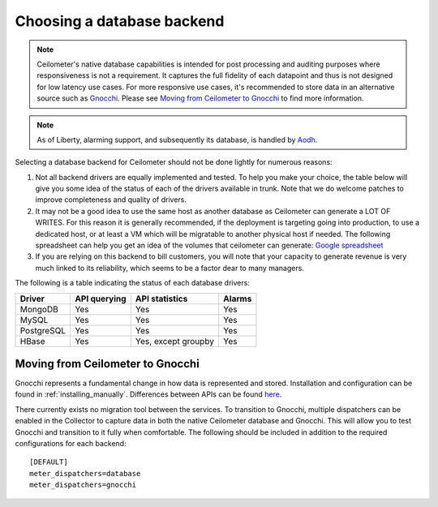 ..
      Copyright 2013 Nicolas Barcet for eNovance

      Licensed under the Apache License, Version 2.0 (the "License"); you may
      not use this file except in compliance with the License. You may obtain
      a copy of the License at

          http://www.apache.org/licenses/LICENSE-2.0

      Unless required by applicable law or agreed to in writing, software
      distributed under the License is distributed on an "AS IS" BASIS, WITHOUT
      WARRANTIES OR CONDITIONS OF ANY KIND, either express or implied. See the
      License for the specific language governing permissions and limitations
      under the License.

.. _choosing_db_backend:

============================
 Choosing a database backend
============================

.. note::

   Ceilometer's native database capabilities is intended for post processing
   and auditing purposes where responsiveness is not a requirement. It
   captures the full fidelity of each datapoint and thus is not designed
   for low latency use cases. For more responsive use cases, it's recommended
   to store data in an alternative source such as Gnocchi_. Please see
   `Moving from Ceilometer to Gnocchi`_ to find more information.

.. note::

   As of Liberty, alarming support, and subsequently its database, is handled
   by Aodh_.

.. _Aodh: http://docs.openstack.org/developer/aodh/

Selecting a database backend for Ceilometer should not be done lightly for
numerous reasons:

1. Not all backend drivers are equally implemented and tested.  To help you
   make your choice, the table below will give you some idea of the
   status of each of the drivers available in trunk.  Note that we do welcome
   patches to improve completeness and quality of drivers.

2. It may not be a good idea to use the same host as another database as
   Ceilometer can generate a LOT OF WRITES. For this reason it is generally
   recommended, if the deployment is targeting going into production, to use
   a dedicated host, or at least a VM which will be migratable to another
   physical host if needed. The following spreadsheet can help you get an
   idea of the volumes that ceilometer can generate:
   `Google spreadsheet <https://docs.google.com/a/enovance.com/spreadsheet/ccc?key=0AtziNGvs-uPudDhRbEJJOHFXV3d0ZGc1WE9NLTVPX0E#gid=0>`_

3. If you are relying on this backend to bill customers, you will note that
   your capacity to generate revenue is very much linked to its reliability,
   which seems to be a factor dear to many managers.

The following is a table indicating the status of each database drivers:

================== ============================= =================== ======
Driver             API querying                  API statistics      Alarms
================== ============================= =================== ======
MongoDB            Yes                           Yes                 Yes
MySQL              Yes                           Yes                 Yes
PostgreSQL         Yes                           Yes                 Yes
HBase              Yes                           Yes, except groupby Yes
================== ============================= =================== ======


Moving from Ceilometer to Gnocchi
=================================

Gnocchi represents a fundamental change in how data is represented and stored.
Installation and configuration can be found in :ref:`installing_manually`.
Differences between APIs can be found here_.

There currently exists no migration tool between the services. To transition
to Gnocchi, multiple dispatchers can be enabled in the Collector to capture
data in both the native Ceilometer database and Gnocchi. This will allow you
to test Gnocchi and transition to it fully when comfortable. The following
should be included in addition to the required configurations for each
backend::

  [DEFAULT]
  meter_dispatchers=database
  meter_dispatchers=gnocchi

.. _Gnocchi: http://gnocchi.xyz
.. _here: https://docs.google.com/presentation/d/1PefouoeMVd27p2OGDfNQpx18mY-Wk5l0P1Ke2Vt5LwA/edit?usp=sharing
